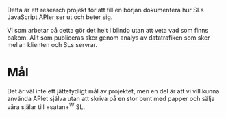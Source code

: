 
Detta är ett research projekt för att till en början dokumentera hur SLs JavaScript APIer ser ut och beter sig.

Vi som arbetar på detta gör det helt i blindo utan att veta vad som finns bakom. Allt som publiceras sker genom analys av datatrafiken som sker mellan klienten och SLs servrar.

* Mål

Det är väl inte ett jättetydligt mål av projektet, men en del är att vi vill kunna använda APIet själva utan att skriva på en stor bunt med papper och sälja våra själar till +satan+^W SL.
